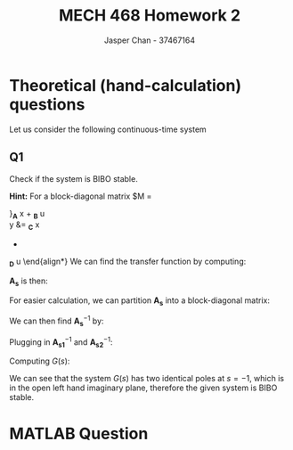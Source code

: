 #+TITLE: MECH 468 Homework 2
#+AUTHOR: Jasper Chan - 37467164

#+OPTIONS: toc:nil

#+LATEX_HEADER: \definecolor{bg}{rgb}{0.95,0.95,0.95}
#+LATEX_HEADER: \setminted{frame=single,bgcolor=bg,samepage=true}
#+LATEX_HEADER: \setlength{\parindent}{0pt}
#+LATEX_HEADER: \usepackage{float}
#+LATEX_HEADER: \usepackage{svg}
#+LATEX_HEADER: \usepackage{cancel}
#+LATEX_HEADER: \usepackage{amssymb}
#+LATEX_HEADER: \usepackage{mathtools, nccmath}
#+LATEX_HEADER: \sisetup{per-mode=fraction}
#+LATEX_HEADER: \newcommand{\Lwrap}[1]{\left\{#1\right\}}
#+LATEX_HEADER: \newcommand{\Lagr}[1]{\mathcal{L}\Lwrap{#1}}
#+LATEX_HEADER: \newcommand{\Lagri}[1]{\mathcal{L}^{-1}\Lwrap{#1}}
#+LATEX_HEADER: \newcommand{\Ztrans}[1]{\mathcal{Z}\Lwrap{#1}}
#+LATEX_HEADER: \newcommand{\Ztransi}[1]{\mathcal{Z}^{-1}\Lwrap{#1}}
#+LATEX_HEADER: \newcommand{\ZOH}[1]{\text{ZOH}\left(#1\right)}
#+LATEX_HEADER: \DeclarePairedDelimiter{\ceil}{\lceil}{\rceil}
#+LATEX_HEADER: \makeatletter \AtBeginEnvironment{minted}{\dontdofcolorbox} \def\dontdofcolorbox{\renewcommand\fcolorbox[4][]{##4}} \makeatother

#+LATEX_HEADER: \renewcommand\arraystretch{1.2}

#+begin_src ipython :session :results none :exports none
import numpy as np
import pandas as pd
from matplotlib import pyplot as plt
from IPython.display import set_matplotlib_formats
%matplotlib inline
set_matplotlib_formats('svg')
#+end_src
#+begin_src ipython :session :results none :exports none
import IPython
from tabulate import tabulate

class OrgFormatter(IPython.core.formatters.BaseFormatter):
    def __call__(self, obj):
        if(isinstance(obj, str)):
            return None
        if(isinstance(obj, pd.core.indexes.base.Index)):
            return None
        try:
            return tabulate(obj, headers='keys',
                            tablefmt='orgtbl', showindex=False)
        except:
            return None

ip = get_ipython()
ip.display_formatter.formatters['text/org'] = OrgFormatter()
#+end_src
* Theoretical (hand-calculation) questions
Let us consider the following continuous-time system
\begin{align*}
\dot{x}
&=
\begin{bmatrix}
0 & 1 & 0 \\
-1 & -2 & 0 \\
0 & 0 & 0
\end{bmatrix}
x +
\begin{bmatrix}
0 \\ 1 \\ 0
\end{bmatrix}
u \\
y
&= 
\begin{bmatrix}
0 & 1 & 0
\end{bmatrix}
x
\end{align*}
** Q1
Check if the system is BIBO stable.

*Hint:* For a block-diagonal matrix
$M
=
\begin{bmatrix}
M_1 & 0 \\
0 & M_2
\end{bmatrix}$,
$M^{-1}
=
\begin{bmatrix}
M_1^{-1} & 0 \\
0 & M_2^{-1}
\end{bmatrix}$,
*** Answer
We are given a system of the form:
\begin{align*}
\dot{x}
&=
\underbrace{
\begin{bmatrix}
0 & 1 & 0 \\
-1 & -2 & 0 \\
0 & 0 & 0
\end{bmatrix}
}_{\mathbf{A}}
x +
\underbrace{
\begin{bmatrix}
0 \\ 1 \\ 0
\end{bmatrix}
}_{\mathbf{B}}
u \\
y
&= 
\underbrace{
\begin{bmatrix}
0 & 1 & 0
\end{bmatrix}
}_{\mathbf{C}}
x
+
\underbrace{
\mathbf{0}
}_{\mathbf{D}}
u
\end{align*}
We can find the transfer function by computing:
\begin{equation*}
Y(s) =
\left[
\mathbf{C}
\left(
\underbrace{s\mathbf{I} - \mathbf{A}}_{\mathbf{A_s}}
\right)^{-1}
\mathbf{B} +
\mathbf{D}
\right]
U(s)
\end{equation*}
$\mathbf{A_s}$ is then:
\begin{align*}
\mathbf{A_s}
&=
s\mathbf{I} - \mathbf{A} \\
&=
\begin{bmatrix}
s & 0 & 0 \\
0 & s & 0 \\
0 & 0 & s
\end{bmatrix}
-
\begin{bmatrix}
0 & 1 & 0 \\
-1 & -2 & 0 \\
0 & 0 & 0
\end{bmatrix} \\
&=
\begin{bmatrix}
s & -1 & 0 \\
1 & s + 2 & 0 \\
0 & 0 & s
\end{bmatrix}
\end{align*}
For easier calculation, we can partition $\mathbf{A_s}$ into a block-diagonal matrix:
\begin{align*}
\mathbf{A_s}
&=
\begin{bmatrix}
\overbrace{
\begin{bmatrix}
s & -1 \\
1 & s + 2
\end{bmatrix}
}^{\mathbf{A_{s1}}}
& 
\mathbf{0} \\
\mathbf{0} &
\underbrace{
\begin{bmatrix}
s
\end{bmatrix}
}_{\mathbf{A_{s2}}}
\end{bmatrix}
\end{align*}

We can then find $\mathbf{A_s}^{-1}$ by:

\begin{align*}
\mathbf{A_{s1}}^{-1}
&=
\begin{bmatrix}
s & -1 \\
1 & s + 2
\end{bmatrix}^{-1} \\
&=
\frac{1}{(s)(s + 2) - (-1)(1)}
\begin{bmatrix}
s + 2 & 1 \\
-1 & s
\end{bmatrix} \\
&=
\frac{1}{s^2 + 2s + 1}
\begin{bmatrix}
s + 2 & 1 \\
-1 & s
\end{bmatrix} \\
&=
\frac{1}{(s + 1)^2}
\begin{bmatrix}
s + 2 & 1 \\
-1 & s
\end{bmatrix} \\
&=
\begin{bmatrix}
\frac{s + 2}{(s + 1)^2} & \frac{1}{(s + 1)^2} \\
\frac{-1}{(s + 1)^2} & \frac{s}{(s + 1)^2}
\end{bmatrix} \\
\mathbf{A_{s2}}^{-1}
&=
\begin{bmatrix}
s
\end{bmatrix}^{-1} \\
&=
\begin{bmatrix}
\frac{1}{s}
\end{bmatrix}
\end{align*}

Plugging in $\mathbf{A_{s1}}^{-1}$ and $\mathbf{A_{s2}}^{-1}$:
\begin{align*}
\mathbf{A_s}^{-1}
&=
\begin{bmatrix}
\mathbf{A_{s1}}^{-1} & \mathbf{0} \\
\mathbf{0} & \mathbf{A_{s2}}^{-1}
\end{bmatrix} \\
&=
\begin{bmatrix}
\frac{s + 2}{(s + 1)^2} & \frac{1}{(s + 1)^2} & 0 \\
\frac{-1}{(s + 1)^2} & \frac{s}{(s + 1)^2} & 0 \\
0 & 0 & \frac{1}{s}
\end{bmatrix}
\end{align*}

Computing $G(s)$:
\begin{align*}
G(s) = \frac{Y(s)}{U(s)}
&=
\begin{bmatrix}
0 & 1 & 0
\end{bmatrix}
\begin{bmatrix}
\frac{s + 2}{(s + 1)^2} & \frac{1}{(s + 1)^2} & 0 \\
\frac{-1}{(s + 1)^2} & \frac{s}{(s + 1)^2} & 0 \\
0 & 0 & \frac{1}{s}
\end{bmatrix}
\begin{bmatrix}
0 \\ 1 \\ 0
\end{bmatrix}
+
\mathbf{0} \\
&=
\begin{bmatrix}
0 & 1 & 0
\end{bmatrix}
\begin{bmatrix}
\frac{1}{(s + 1)^2} \\
\frac{s}{(s + 1)^2} \\
0
\end{bmatrix} \\
&=
\begin{bmatrix}
\frac{s}{(s + 1)^2}
\end{bmatrix} \\
&=
\frac{s}{(s + 1)^2}
\end{align*}

We can see that the system $G(s)$ has two identical poles at $s = -1$, which is in the open left hand imaginary plane, therefore the given system is BIBO stable.
* MATLAB Question

